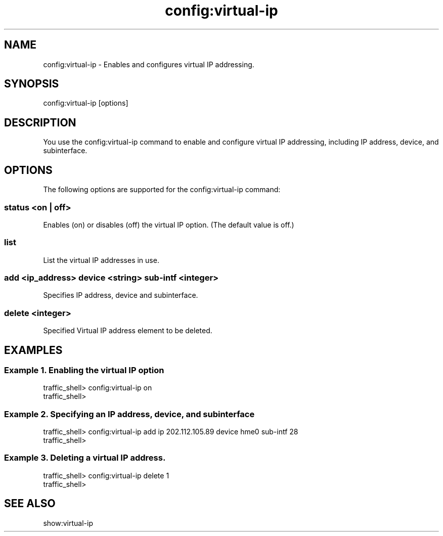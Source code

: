 .\"  Licensed to the Apache Software Foundation (ASF) under one .\"
.\"  or more contributor license agreements.  See the NOTICE file .\"
.\"  distributed with this work for additional information .\"
.\"  regarding copyright ownership.  The ASF licenses this file .\"
.\"  to you under the Apache License, Version 2.0 (the .\"
.\"  "License"); you may not use this file except in compliance .\"
.\"  with the License.  You may obtain a copy of the License at .\"
.\" .\"
.\"      http://www.apache.org/licenses/LICENSE-2.0 .\"
.\" .\"
.\"  Unless required by applicable law or agreed to in writing, software .\"
.\"  distributed under the License is distributed on an "AS IS" BASIS, .\"
.\"  WITHOUT WARRANTIES OR CONDITIONS OF ANY KIND, either express or implied. .\"
.\"  See the License for the specific language governing permissions and .\"
.\"  limitations under the License. .\"
.TH "config:virtual-ip"
.SH NAME
config:virtual-ip \- Enables and configures virtual IP addressing.
.SH SYNOPSIS
config:virtual-ip [options]
.SH DESCRIPTION
You use the config:virtual-ip command to enable and configure virtual IP 
addressing, including IP address, device, and subinterface.
.SH OPTIONS
The following options are supported for the config:virtual-ip command:
.SS "status <on | off>"
Enables (on) or disables (off) the virtual IP option. (The default value is 
off.)
.SS "list"
List the virtual IP addresses in use.
.SS "add <ip_address> device <string> sub-intf <integer>"
Specifies IP address, device and subinterface.
.SS "delete <integer>"
Specified Virtual IP address element to be deleted.
.SH EXAMPLES
.SS "Example 1. Enabling the virtual IP option"
.PP
.nf
traffic_shell> config:virtual-ip on 
traffic_shell>
.SS "Example 2. Specifying an IP address, device, and subinterface"
.PP
.nf
traffic_shell> config:virtual-ip add ip 202.112.105.89 device hme0 sub-intf 28
traffic_shell>
.SS "Example 3. Deleting a virtual IP address."
.PP
.nf
traffic_shell> config:virtual-ip delete 1
traffic_shell>
.SH "SEE ALSO"
show:virtual-ip

